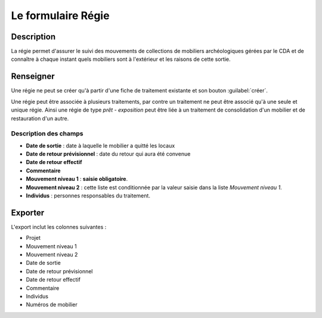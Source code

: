 Le formulaire Régie
========================

Description
-----------

La régie permet d'assurer le suivi des mouvements de collections de mobiliers archéologiques gérées par le CDA et de connaître à chaque instant quels mobiliers sont à l'extérieur et les raisons de cette sortie.

..	figure:: ./fig/diag_regie.png 
	:align: center
	:scale: 40%

Renseigner
----------

Une régie ne peut se créer qu'à partir d'une fiche de traitement existante et son bouton :guilabel:`créer`.

Une régie peut être associée à plusieurs traitements, par contre un traitement ne peut être associé qu'à une seule et unique régie. Ainsi une régie de type *prêt - exposition* peut être liée à un traitement de consolidation d'un mobilier et de restauration d'un autre.

Description des champs
^^^^^^^^^^^^^^^^^^^^^^

- **Date de sortie** : date à laquelle le mobilier a quitté les locaux
- **Date de retour prévisionnel** : date du retour qui aura été convenue
- **Date de retour effectif**
- **Commentaire**
- **Mouvement niveau 1** : **saisie obligatoire**.
- **Mouvement niveau 2** : cette liste est conditionnée par la valeur saisie dans la liste *Mouvement niveau 1*.
- **Individus** : personnes responsables du traitement.

Exporter
--------

L'export inclut les colonnes suivantes :

- Projet
- Mouvement niveau 1
- Mouvement niveau 2
- Date de sortie
- Date de retour prévisionnel
- Date de retour effectif
- Commentaire
- Individus
- Numéros de mobilier

